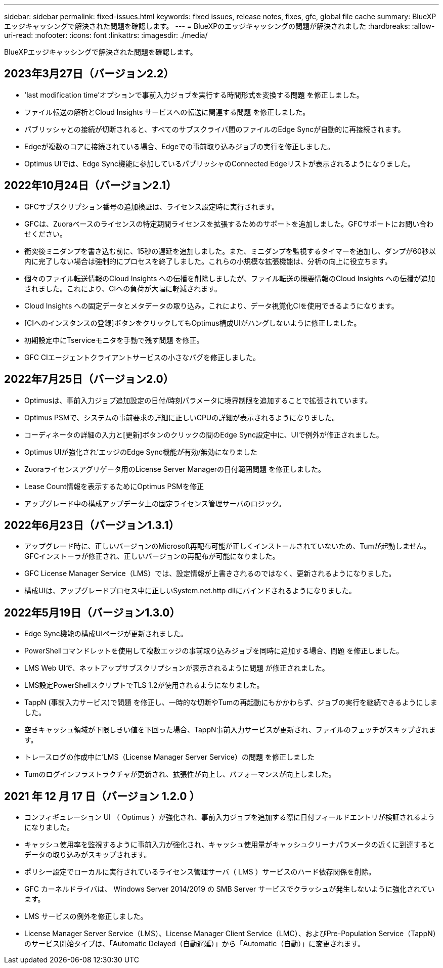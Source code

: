 ---
sidebar: sidebar 
permalink: fixed-issues.html 
keywords: fixed issues, release notes, fixes, gfc, global file cache 
summary: BlueXPエッジキャッシングで解決された問題を確認します。 
---
= BlueXPのエッジキャッシングの問題が解決されました
:hardbreaks:
:allow-uri-read: 
:nofooter: 
:icons: font
:linkattrs: 
:imagesdir: ./media/


[role="lead"]
BlueXPエッジキャッシングで解決された問題を確認します。



== 2023年3月27日（バージョン2.2）

* 'last modification time'オプションで事前入力ジョブを実行する時間形式を変換する問題 を修正しました。
* ファイル転送の解析とCloud Insights サービスへの転送に関連する問題 を修正しました。
* パブリッシャとの接続が切断されると、すべてのサブスクライバ間のファイルのEdge Syncが自動的に再接続されます。
* Edgeが複数のコアに接続されている場合、Edgeでの事前取り込みジョブの実行を修正しました。
* Optimus UIでは、Edge Sync機能に参加しているパブリッシャのConnected Edgeリストが表示されるようになりました。




== 2022年10月24日（バージョン2.1）

* GFCサブスクリプション番号の追加検証は、ライセンス設定時に実行されます。
* GFCは、Zuoraベースのライセンスの特定期間ライセンスを拡張するためのサポートを追加しました。GFCサポートにお問い合わせください。
* 衝突後ミニダンプを書き込む前に、15秒の遅延を追加しました。また、ミニダンプを監視するタイマーを追加し、ダンプが60秒以内に完了しない場合は強制的にプロセスを終了しました。これらの小規模な拡張機能は、分析の向上に役立ちます。
* 個々のファイル転送情報のCloud Insights への伝播を削除しましたが、ファイル転送の概要情報のCloud Insights への伝播が追加されました。これにより、CIへの負荷が大幅に軽減されます。
* Cloud Insights への固定データとメタデータの取り込み。これにより、データ視覚化CIを使用できるようになります。
* [CIへのインスタンスの登録]ボタンをクリックしてもOptimus構成UIがハングしないように修正しました。
* 初期設定中にTserviceモニタを手動で残す問題 を修正。
* GFC CIエージェントクライアントサービスの小さなバグを修正しました。




== 2022年7月25日（バージョン2.0）

* Optimusは、事前入力ジョブ追加設定の日付/時刻パラメータに境界制限を追加することで拡張されています。
* Optimus PSMで、システムの事前要求の詳細に正しいCPUの詳細が表示されるようになりました。
* コーディネータの詳細の入力と[更新]ボタンのクリックの間のEdge Sync設定中に、UIで例外が修正されました。
* Optimus UIが強化され'エッジのEdge Sync機能が有効/無効になりました
* Zuoraライセンスアグリゲータ用のLicense Server Managerの日付範囲問題 を修正しました。
* Lease Count情報を表示するためにOptimus PSMを修正
* アップグレード中の構成アップデータ上の固定ライセンス管理サーバのロジック。




== 2022年6月23日（バージョン1.3.1）

* アップグレード時に、正しいバージョンのMicrosoft再配布可能が正しくインストールされていないため、Tumが起動しません。GFCインストーラが修正され、正しいバージョンの再配布が可能になりました。
* GFC License Manager Service（LMS）では、設定情報が上書きされるのではなく、更新されるようになりました。
* 構成UIは、アップグレードプロセス中に正しいSystem.net.http dllにバインドされるようになりました。




== 2022年5月19日（バージョン1.3.0）

* Edge Sync機能の構成UIページが更新されました。
* PowerShellコマンドレットを使用して複数エッジの事前取り込みジョブを同時に追加する場合、問題 を修正しました。
* LMS Web UIで、ネットアップサブスクリプションが表示されるように問題 が修正されました。
* LMS設定PowerShellスクリプトでTLS 1.2が使用されるようになりました。
* TappN (事前入力サービス)で問題 を修正し、一時的な切断やTumの再起動にもかかわらず、ジョブの実行を継続できるようにしました。
* 空きキャッシュ領域が下限しきい値を下回った場合、TappN事前入力サービスが更新され、ファイルのフェッチがスキップされます。
* トレースログの作成中に'LMS（License Manager Server Service）の問題 を修正しました
* Tumのログインフラストラクチャが更新され、拡張性が向上し、パフォーマンスが向上しました。




== 2021 年 12 月 17 日（バージョン 1.2.0 ）

* コンフィギュレーション UI （ Optimus ）が強化され、事前入力ジョブを追加する際に日付フィールドエントリが検証されるようになりました。
* キャッシュ使用率を監視するように事前入力が強化され、キャッシュ使用量がキャッシュクリーナパラメータの近くに到達するとデータの取り込みがスキップされます。
* ポリシー設定でローカルに実行されているライセンス管理サーバ（ LMS ）サービスのハード依存関係を削除。
* GFC カーネルドライバは、 Windows Server 2014/2019 の SMB Server サービスでクラッシュが発生しないように強化されています。
* LMS サービスの例外を修正しました。
* License Manager Server Service（LMS）、License Manager Client Service（LMC）、およびPre-Population Service（TappN）のサービス開始タイプは、「Automatic Delayed（自動遅延）」から「Automatic（自動）」に変更されます。

